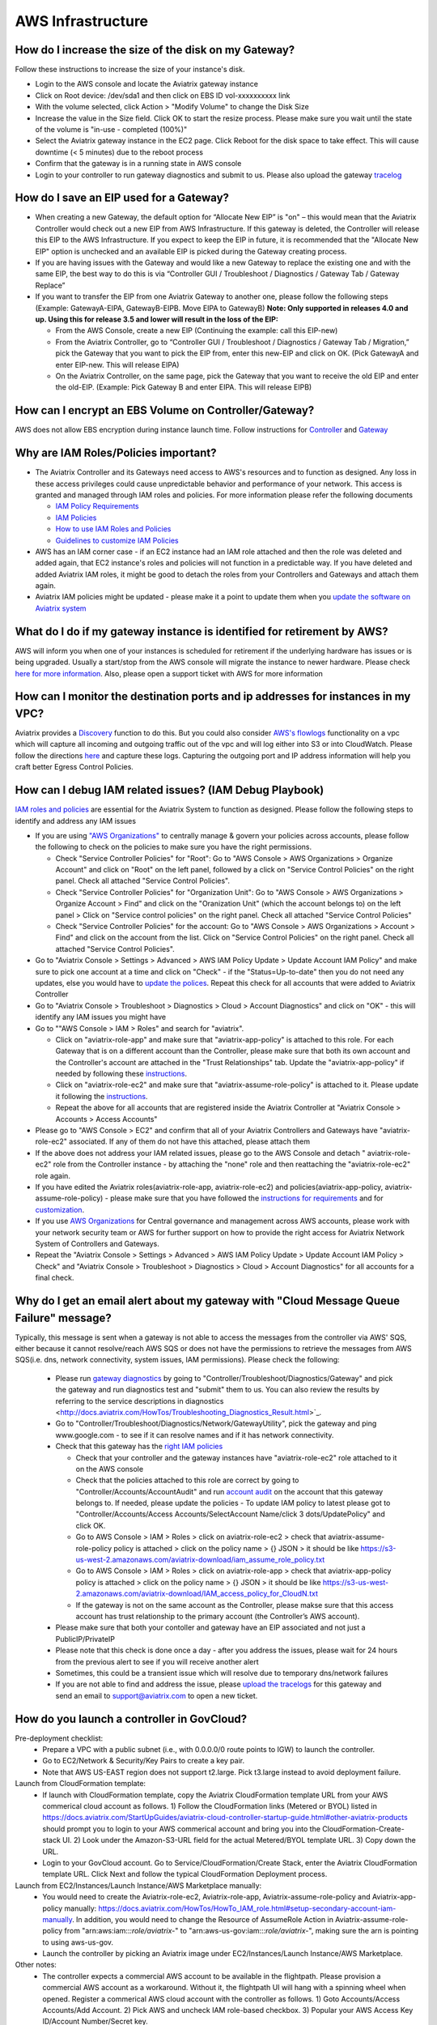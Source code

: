 ﻿.. meta::
   :description: Aviatrix Support Center
   :keywords: Aviatrix, Support, Support Center

===========================================================================
AWS Infrastructure
===========================================================================


How do I increase the size of the disk on my Gateway?
-------------------------------------------------------
Follow these instructions to increase the size of your instance's disk.

* Login to the AWS console and locate the Aviatrix gateway instance
* Click on Root device: /dev/sda1 and then click on EBS ID vol-xxxxxxxxxx link
* With the volume selected, click Action > "Modify Volume" to change the Disk Size
* Increase the value in the Size field. Click OK to start the resize process. Please make sure you wait until the state of the volume is "in-use - completed (100%)"
* Select the Aviatrix gateway instance in the EC2 page. Click Reboot for the disk space to take effect. This will cause downtime (< 5 minutes) due to the reboot process
* Confirm that the gateway is in a running state in AWS console
* Login to your controller to run gateway diagnostics and submit to us. Please also upload the gateway `tracelog <https://docs.aviatrix.com/HowTos/troubleshooting.html#upload-tracelog>`_
  
How do I save an EIP used for a Gateway?
-------------------------------------------------------

* When creating a new Gateway, the default option for “Allocate New EIP” is "on" – this would mean that the Aviatrix Controller would check out a new EIP from AWS Infrastructure. If this gateway is deleted, the Controller will release this EIP to the AWS Infrastructure. If you expect to keep the EIP in future, it is recommended that the "Allocate New EIP" option is unchecked and an available EIP is picked during the Gateway creating process.
* If you are having issues with the Gateway and would like a new Gateway to replace the existing one and with the same EIP, the best way to do this is via “Controller GUI / Troubleshoot / Diagnostics / Gateway Tab / Gateway Replace” 
* If you want to transfer the EIP from one Aviatrix Gateway to another one, please follow the following steps (Example: GatewayA-EIPA, GatewayB-EIPB. Move EIPA to GatewayB) **Note: Only supported in releases 4.0 and up. Using this for release 3.5 and lower will result in the loss of the EIP:** 
 
  * From the AWS Console, create a new EIP (Continuing the example: call this EIP-new)
  * From the Aviatrix Controller, go to “Controller GUI / Troubleshoot / Diagnostics / Gateway Tab / Migration,” pick the Gateway that you want to pick the EIP from, enter this new-EIP and click on OK. (Pick GatewayA and enter EIP-new. This will release EIPA)
  * On the Aviatrix Controller, on the same page, pick the Gateway that you want to receive the old EIP and enter the old-EIP. (Example: Pick Gateway B and enter EIPA. This will release EIPB)
      
How can I encrypt an EBS Volume on Controller/Gateway?
----------------------------------------------------------

AWS does not allow EBS encryption during instance launch time. Follow instructions for `Controller <https://docs.aviatrix.com/HowTos/FAQ.html#encrypt-controller-ebs-volume>`_ and `Gateway <https://docs.aviatrix.com/HowTos/FAQ.html#encrypt-gateway-ebs-volume>`_


Why are IAM Roles/Policies important?
----------------------------------------------------------

* The Aviatrix Controller and its Gateways need access to AWS's resources and to function as designed. Any loss in these access privileges could cause unpredictable behavior and performance of your network. This access is granted and managed through IAM roles and policies. For more information please refer the following documents

  * `IAM Policy Requirements <https://docs.aviatrix.com/HowTos/aviatrix_iam_policy_requirements.html>`_
  * `IAM Policies  <https://docs.aviatrix.com/HowTos/iam_policies.html>`_
  * `How to use IAM Roles and Policies <https://docs.aviatrix.com/HowTos/HowTo_IAM_role.html>`_
  * `Guidelines to customize IAM Policies <https://docs.aviatrix.com/HowTos/customize_aws_iam_policy.html>`_
* AWS has an IAM corner case - if an EC2 instance had an IAM role attached and then the role was deleted and added again, that EC2 instance's roles and policies will not function in a predictable way. If you have deleted and added Aviatrix IAM roles, it might be good to detach the roles from your Controllers and Gateways and attach them again.
* Aviatrix IAM policies might be updated - please make it a point to update them when you `update the software on Aviatrix system <https://docs.aviatrix.com/HowTos/inline_upgrade.html>`_


What do I do if my gateway instance is identified for retirement by AWS?
---------------------------------------------------------------------------
 
AWS will inform you when one of your instances is scheduled for retirement if the underlying hardware has issues or is being upgraded. Usually a start/stop from the AWS console will migrate the instance to newer hardware. Please check `here for more information <https://aws.amazon.com/premiumsupport/knowledge-center/ec2-instance-retirement/>`_. Also, please open a support ticket with AWS for more information
 

How can I monitor the destination ports and ip addresses for instances in my VPC?
---------------------------------------------------------------------------------------

Aviatrix provides a `Discovery <https://docs.aviatrix.com/HowTos/fqdn_discovery.html>`_ function to do this. But you could also consider `AWS's flowlogs <https://docs.aws.amazon.com/vpc/latest/userguide/flow-logs.html>`_ functionality on a vpc which will capture all incoming and outgoing traffic out of the vpc and will log either into S3 or into CloudWatch. Please follow the directions `here <https://aws.amazon.com/blogs/aws/vpc-flow-logs-log-and-view-network-traffic-flows/>`_ and capture these logs. Capturing the outgoing port and IP address information will help you craft better Egress Control Policies.
 


 
How can I debug IAM related issues? (IAM Debug Playbook)
-----------------------------------------------------------
 
`IAM roles and policies <https://docs.aviatrix.com/Support/support_center_controller.html#why-are-iam-policies-important>`_ are essential for the Aviatrix System to function as designed. Please follow the following steps to identify and address any IAM issues
 
* If you are using `"AWS Organizations" <https://aws.amazon.com/organizations/>`_ to centrally manage & govern your policies across accounts, please follow the following to check on the policies to make sure you have the right permissions.

  * Check "Service Controller Policies" for "Root": Go to "AWS Console > AWS Organizations > Organize Account" and click on "Root" on the left panel, followed by a click on "Service Control Policies" on the right panel. Check all attached "Service Control Policies".
  * Check "Service Controller Policies" for "Organization Unit": Go to "AWS Console > AWS Organizations > Organize Account > Find" and click on the "Oranization Unit" (which the account belongs to) on the left panel > Click on "Service control policies" on the right panel. Check all attached "Service Control Policies"
  * Check "Service Controller Policies" for the account: Go to "AWS Console > AWS Organizations > Account > Find" and click on the account from the list. Click on "Service Control Policies" on the right panel. Check all attached "Service Control Policies".
* Go to "Aviatrix Console > Settings > Advanced > AWS IAM Policy Update > Update Account IAM Policy" and make sure to pick one account at a time and click on "Check" - if the "Status=Up-to-date" then you do not need any updates, else you would have to `update the polices <https://docs.aviatrix.com/HowTos/iam_policies.html#updating-iam-policies>`_. Repeat this check for all accounts that were added to Aviatrix Controller
* Go to "Aviatrix Console > Troubleshoot > Diagnostics > Cloud > Account Diagnostics" and click on "OK" - this will identify any IAM issues you might have
* Go to ""AWS Console > IAM > Roles" and search for "aviatrix".

  * Click on "aviatrix-role-app" and make sure that "aviatrix-app-policy" is attached to this role. For each Gateway that is on a different account than the Controller, please make sure that both its own account and the Controller's account are attached in the "Trust Relationships" tab. Update the "aviatrix-app-policy" if needed by following these `instructions <https://docs.aviatrix.com/HowTos/iam_policies.html#updating-iam-policies>`_.
  * Click on "aviatrix-role-ec2" and make sure that "aviatrix-assume-role-policy" is attached to it. Please update it following the `instructions <https://docs.aviatrix.com/HowTos/iam_policies.html#updating-iam-policies>`_.
  * Repeat the above for all accounts that are registered inside the Aviatrix Controller at "Aviatrix Console > Accounts > Access Accounts"
* Please go to "AWS Console > EC2" and confirm that all of your Aviatrix Controllers and Gateways have "aviatrix-role-ec2" associated. If any of them do not have this attached, please attach them
* If the above does not address your IAM related issues, please go to the AWS Console and detach " aviatrix-role-ec2" role from the Controller instance - by attaching the "none" role and then reattaching the "aviatrix-role-ec2" role again.
* If you have edited the Aviatrix roles(aviatrix-role-app, aviatrix-role-ec2) and policies(aviatrix-app-policy, aviatrix-assume-role-policy) - please make sure that you have followed the `instructions for requirements <https://docs.aviatrix.com/HowTos/aviatrix_iam_policy_requirements.html>`_ and for `customization <https://docs.aviatrix.com/HowTos/customize_aws_iam_policy.html>`_.
* If you use `AWS Organizations <https://aws.amazon.com/organizations/>`_ for Central governance and management across AWS accounts, please work with your network security team or AWS for further support on how to provide the right access for Aviatrix Network System of Controllers and Gateways.
* Repeat the "Aviatrix Console > Settings > Advanced > AWS IAM Policy Update > Update Account IAM Policy > Check" and "Aviatrix Console > Troubleshoot > Diagnostics > Cloud > Account Diagnostics" for all accounts for a final check.


Why do I get an email alert about my gateway with "Cloud Message Queue Failure" message?
-----------------------------------------------------------------------------------------------

Typically, this message is sent when a gateway is not able to access the messages from the controller via AWS' SQS, either because it cannot resolve/reach AWS SQS or does not have the permissions to retrieve the messages from AWS SQS(i.e. dns, network connectivity, system issues, IAM permissions). Please check the following:

  * Please run `gateway diagnostics <https://docs.aviatrix.com/HowTos/troubleshooting.html#run-diagnostics-on-a-gateway>`_ by going to "Controller/Troubleshoot/Diagnostics/Gateway" and pick the gateway and run diagnostics test and "submit" them to us. You can also review the results by referring to the service descriptions in diagnostics <http://docs.aviatrix.com/HowTos/Troubleshooting_Diagnostics_Result.html>`_.
  * Go to "Controller/Troubleshoot/Diagnostics/Network/GatewayUtility", pick the gateway and ping www.google.com - to see if it can resolve names and if it has network connectivity.
  * Check that this gateway has the `right IAM policies <https://docs.aviatrix.com/Support/support_center_controller.html#why-are-iam-policies-important>`_
  
    * Check that your controller and the gateway instances have "aviatrix-role-ec2" role attached to it on the AWS console
    * Check that the policies attached to this role are correct by going to "Controller/Accounts/AccountAudit" and run `account audit <https://docs.aviatrix.com/HowTos/account_audit.html>`_ on the account that this gateway belongs to. If needed, please update the policies - To update IAM policy to latest please got to "Controller/Accounts/Access Accounts/SelectAccount Name/click 3 dots/UpdatePolicy" and click OK.
    * Go to AWS Console > IAM > Roles > click on aviatrix-role-ec2 > check that aviatrix-assume-role-policy policy is attached > click on the policy name > {} JSON > it should be like https://s3-us-west-2.amazonaws.com/aviatrix-download/iam_assume_role_policy.txt
    * Go to AWS Console > IAM > Roles > click on aviatrix-role-app > check that  aviatrix-app-policy policy is attached > click on the policy name > {} JSON > it should be like https://s3-us-west-2.amazonaws.com/aviatrix-download/IAM_access_policy_for_CloudN.txt
    * If the gateway is not on the same account as the Controller, please makse sure that this access account has trust relationship to the primary account (the Controller’s AWS account).
  * Please make sure that both your contoller and gateway have an EIP associated and not just a PublicIP/PrivateIP
  * Please note that this check is done once a day - after you address the issues, please wait for 24 hours from the previous alert to see if you will receive another alert
  * Sometimes, this could be a transient issue which will resolve due to temporary dns/network failures
  * If you are not able to find and address the issue, please `upload the tracelogs <https://docs.aviatrix.com/HowTos/troubleshooting.html#upload-tracelog>`_ for this gateway and send an email to support@aviatrix.com to open a new ticket.



How do you launch a controller in GovCloud?
-------------------------------------------------------------------------

Pre-deployment checklist:
  * Prepare a VPC with a public subnet (i.e., with 0.0.0.0/0 route points to IGW)  to launch the controller.
  * Go to EC2/Network & Security/Key Pairs to create a key pair.
  * Note that AWS US-EAST region does not support t2.large. Pick t3.large instead to avoid deployment failure.
  
Launch from CloudFormation template:
  * If launch with CloudFormation template, copy the Aviatrix CloudFormation template URL from your AWS commerical cloud account as follows. 1) Follow the CloudFormation links (Metered or BYOL) listed in https://docs.aviatrix.com/StartUpGuides/aviatrix-cloud-controller-startup-guide.html#other-aviatrix-products should prompt you to login to your AWS commerical account and bring you into the CloudFormation-Create-stack UI. 2) Look under the Amazon-S3-URL field for the actual Metered/BYOL template URL. 3) Copy down the URL.
  * Login to your GovCloud account. Go to Service/CloudFormation/Create Stack, enter the Aviatrix CloudFormation template URL. Click Next and follow the typical CloudFormation Deployment process.  
 
Launch from EC2/Instances/Launch Instance/AWS Marketplace manually:
  * You would need to create the Aviatrix-role-ec2, Aviatrix-role-app, Aviatrix-assume-role-policy and Aviatrix-app-policy manually: https://docs.aviatrix.com/HowTos/HowTo_IAM_role.html#setup-secondary-account-iam-manually.  In addition, you would need to change the Resource of AssumeRole Action in Aviatrix-assume-role-policy from "arn:aws:iam::*:role/aviatrix-*" to "arn:aws-us-gov:iam::*:role/aviatrix-*", making sure the arn is pointing to using aws-us-gov.
  * Launch the controller by picking an Aviatrix image under EC2/Instances/Launch Instance/AWS Marketplace.
  
Other notes:
  * The controller expects a commercial AWS account to be available in the flightpath. Please provision a commercial AWS account as a workaround.  Without it, the flightpath UI will hang with a spinning wheel when opened.  Register a commerical AWS cloud account with the controller as follows. 1) Goto Accounts/Access Accounts/Add Account. 2) Pick AWS and uncheck IAM role-based checkbox. 3) Popular your AWS Access Key ID/Account Number/Secret key. 
  * Controller VPC tracker is not yet supported in the GovCloud: https://docs.aviatrix.com/HowTos/vpc_tracker.html.
  
